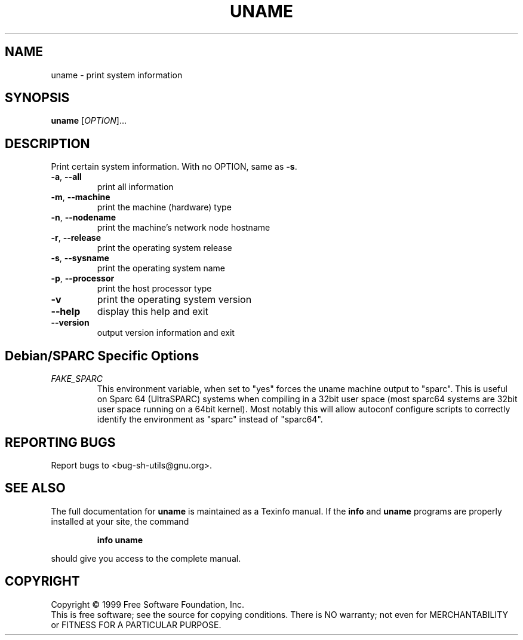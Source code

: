 .\" DO NOT MODIFY THIS FILE!  It was generated by help2man 1.012.
.TH UNAME "1" "August 1999" "GNU sh-utils 2.0" FSF
.SH NAME
uname \- print system information
.SH SYNOPSIS
.B uname
[\fIOPTION\fR]...
.SH DESCRIPTION
.PP
.\" Add any additional description here
.PP
Print certain system information.  With no OPTION, same as \fB\-s\fR.
.TP
\fB\-a\fR, \fB\-\-all\fR
print all information
.TP
\fB\-m\fR, \fB\-\-machine\fR
print the machine (hardware) type
.TP
\fB\-n\fR, \fB\-\-nodename\fR
print the machine's network node hostname
.TP
\fB\-r\fR, \fB\-\-release\fR
print the operating system release
.TP
\fB\-s\fR, \fB\-\-sysname\fR
print the operating system name
.TP
\fB\-p\fR, \fB\-\-processor\fR
print the host processor type
.TP
\fB\-v\fR
print the operating system version
.TP
\fB\-\-help\fR
display this help and exit
.TP
\fB\-\-version\fR
output version information and exit
.SH Debian/SPARC Specific Options
.TP
.I "FAKE_SPARC"
This environment variable, when set to "yes" forces the uname machine
output to "sparc". This is useful on Sparc 64 (UltraSPARC) systems when
compiling in a 32bit user space (most sparc64 systems are 32bit user
space running on a 64bit kernel). Most notably this will allow autoconf
configure scripts to correctly identify the environment as "sparc" instead
of "sparc64".
.SH "REPORTING BUGS"
Report bugs to <bug-sh-utils@gnu.org>.
.SH "SEE ALSO"
The full documentation for
.B uname
is maintained as a Texinfo manual.  If the
.B info
and
.B uname
programs are properly installed at your site, the command
.IP
.B info uname
.PP
should give you access to the complete manual.
.SH COPYRIGHT
Copyright \(co 1999 Free Software Foundation, Inc.
.br
This is free software; see the source for copying conditions.  There is NO
warranty; not even for MERCHANTABILITY or FITNESS FOR A PARTICULAR PURPOSE.
